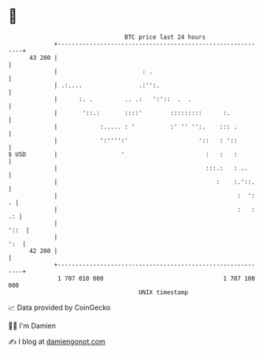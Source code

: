 * 👋

#+begin_example
                                    BTC price last 24 hours                    
                +------------------------------------------------------------+ 
         43 200 |                                                            | 
                |                        : .                                 | 
                | .:....                .:'':.                               | 
                |      :. .         .. .:   ':'::  .  .                      | 
                |       '::.:       ::::'        :::::::::      :.           | 
                |            :..... : '          :' '' '':.    ::: .         | 
                |            ':'''':'                    '::   : '::         | 
   $ USD        |                  '                       :   :   :         | 
                |                                          :::.:   : ..      | 
                |                                             :    :.'::.    | 
                |                                                   :  ':  . | 
                |                                                   :   : .: | 
                |                                                       '::  | 
                |                                                        ':  | 
         42 200 |                                                            | 
                +------------------------------------------------------------+ 
                 1 707 010 000                                  1 707 100 000  
                                        UNIX timestamp                         
#+end_example
📈 Data provided by CoinGecko

🧑‍💻 I'm Damien

✍️ I blog at [[https://www.damiengonot.com][damiengonot.com]]
